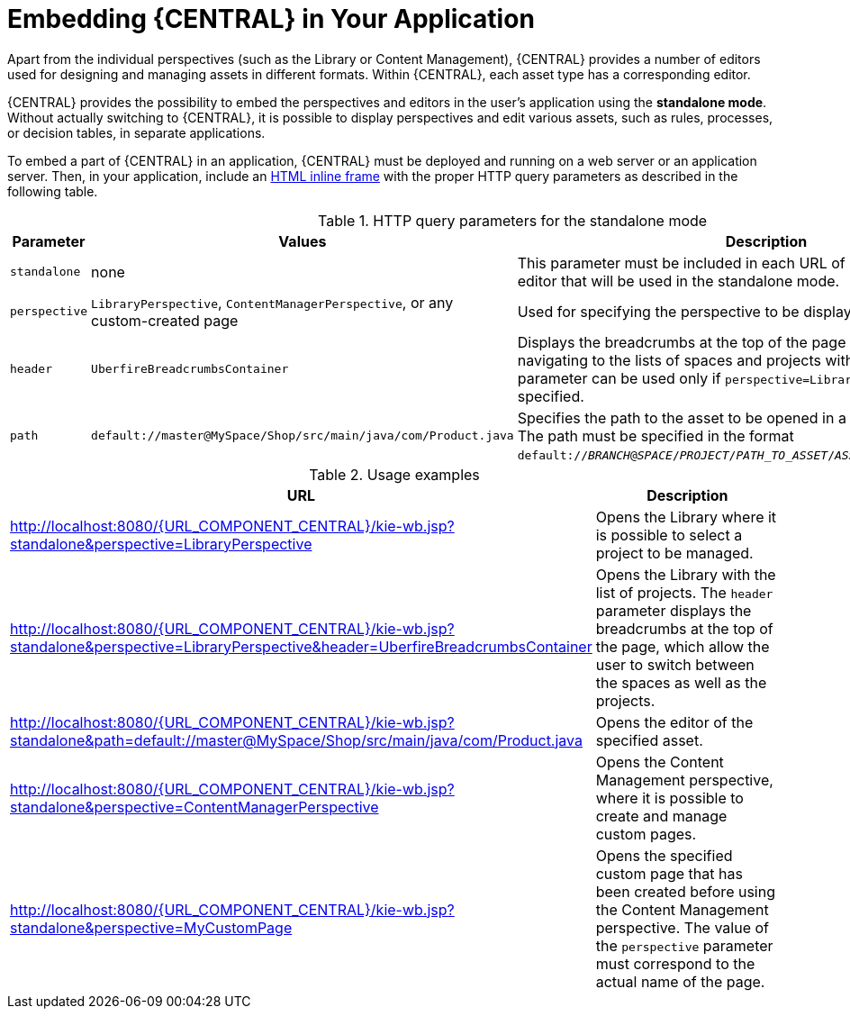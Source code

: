 [[_wb.embedding]]
= Embedding {CENTRAL} in Your Application

Apart from the individual perspectives (such as the Library or Content Management), {CENTRAL} provides a number of editors used for designing and managing assets in different formats. Within {CENTRAL}, each asset type has a corresponding editor.

{CENTRAL} provides the possibility to embed the perspectives and editors in the user's application using the *standalone mode*. Without actually switching to {CENTRAL}, it is possible to display perspectives and edit various assets, such as rules, processes, or decision tables, in separate applications.

To embed a part of {CENTRAL} in an application, {CENTRAL} must be deployed and running on a web server or an application server. Then, in your application, include an https://developer.mozilla.org/en-US/docs/Web/HTML/Element/iframe[HTML inline frame] with the proper HTTP query parameters as described in the following table.

.HTTP query parameters for the standalone mode
[cols="1,1,1", options="header"]
|===
|Parameter
|Values
|Description

|`standalone`
|none
|This parameter must be included in each URL of a perspective or an editor that will be used in the standalone mode.

|`perspective`
|`LibraryPerspective`, `ContentManagerPerspective`, or any custom-created page
|Used for specifying the perspective to be displayed.

|`header`
|`UberfireBreadcrumbsContainer`
|Displays the breadcrumbs at the top of the page that can be used for navigating to the lists of spaces and projects within the Library. This parameter can be used only if `perspective=LibraryPerspective` is specified.

|`path`
|`default://master@MySpace/Shop/src/main/java/com/Product.java`
|Specifies the path to the asset to be opened in a corresponding editor. The path must be specified in the format `default://_BRANCH_@_SPACE_/_PROJECT_/_PATH_TO_ASSET_/_ASSET_NAME_._FILE_EXTENSION_`.
|===

.Usage examples
[cols="1,1", options="header"]
|===
|URL
|Description

|http://localhost:8080/{URL_COMPONENT_CENTRAL}/kie-wb.jsp?standalone&perspective=LibraryPerspective
|Opens the Library where it is possible to select a project to be managed.

|http://localhost:8080/{URL_COMPONENT_CENTRAL}/kie-wb.jsp?standalone&perspective=LibraryPerspective&header=UberfireBreadcrumbsContainer
|Opens the Library with the list of projects. The `header` parameter displays the breadcrumbs at the top of the page, which allow the user to switch between the spaces as well as the projects.

|http://localhost:8080/{URL_COMPONENT_CENTRAL}/kie-wb.jsp?standalone&path=default://master@MySpace/Shop/src/main/java/com/Product.java
|Opens the editor of the specified asset.

|http://localhost:8080/{URL_COMPONENT_CENTRAL}/kie-wb.jsp?standalone&perspective=ContentManagerPerspective
|Opens the Content Management perspective, where it is possible to create and manage custom pages.

|http://localhost:8080/{URL_COMPONENT_CENTRAL}/kie-wb.jsp?standalone&perspective=MyCustomPage
|Opens the specified custom page that has been created before using the Content Management perspective. The value of the `perspective` parameter must correspond to the actual name of the page.
|===
